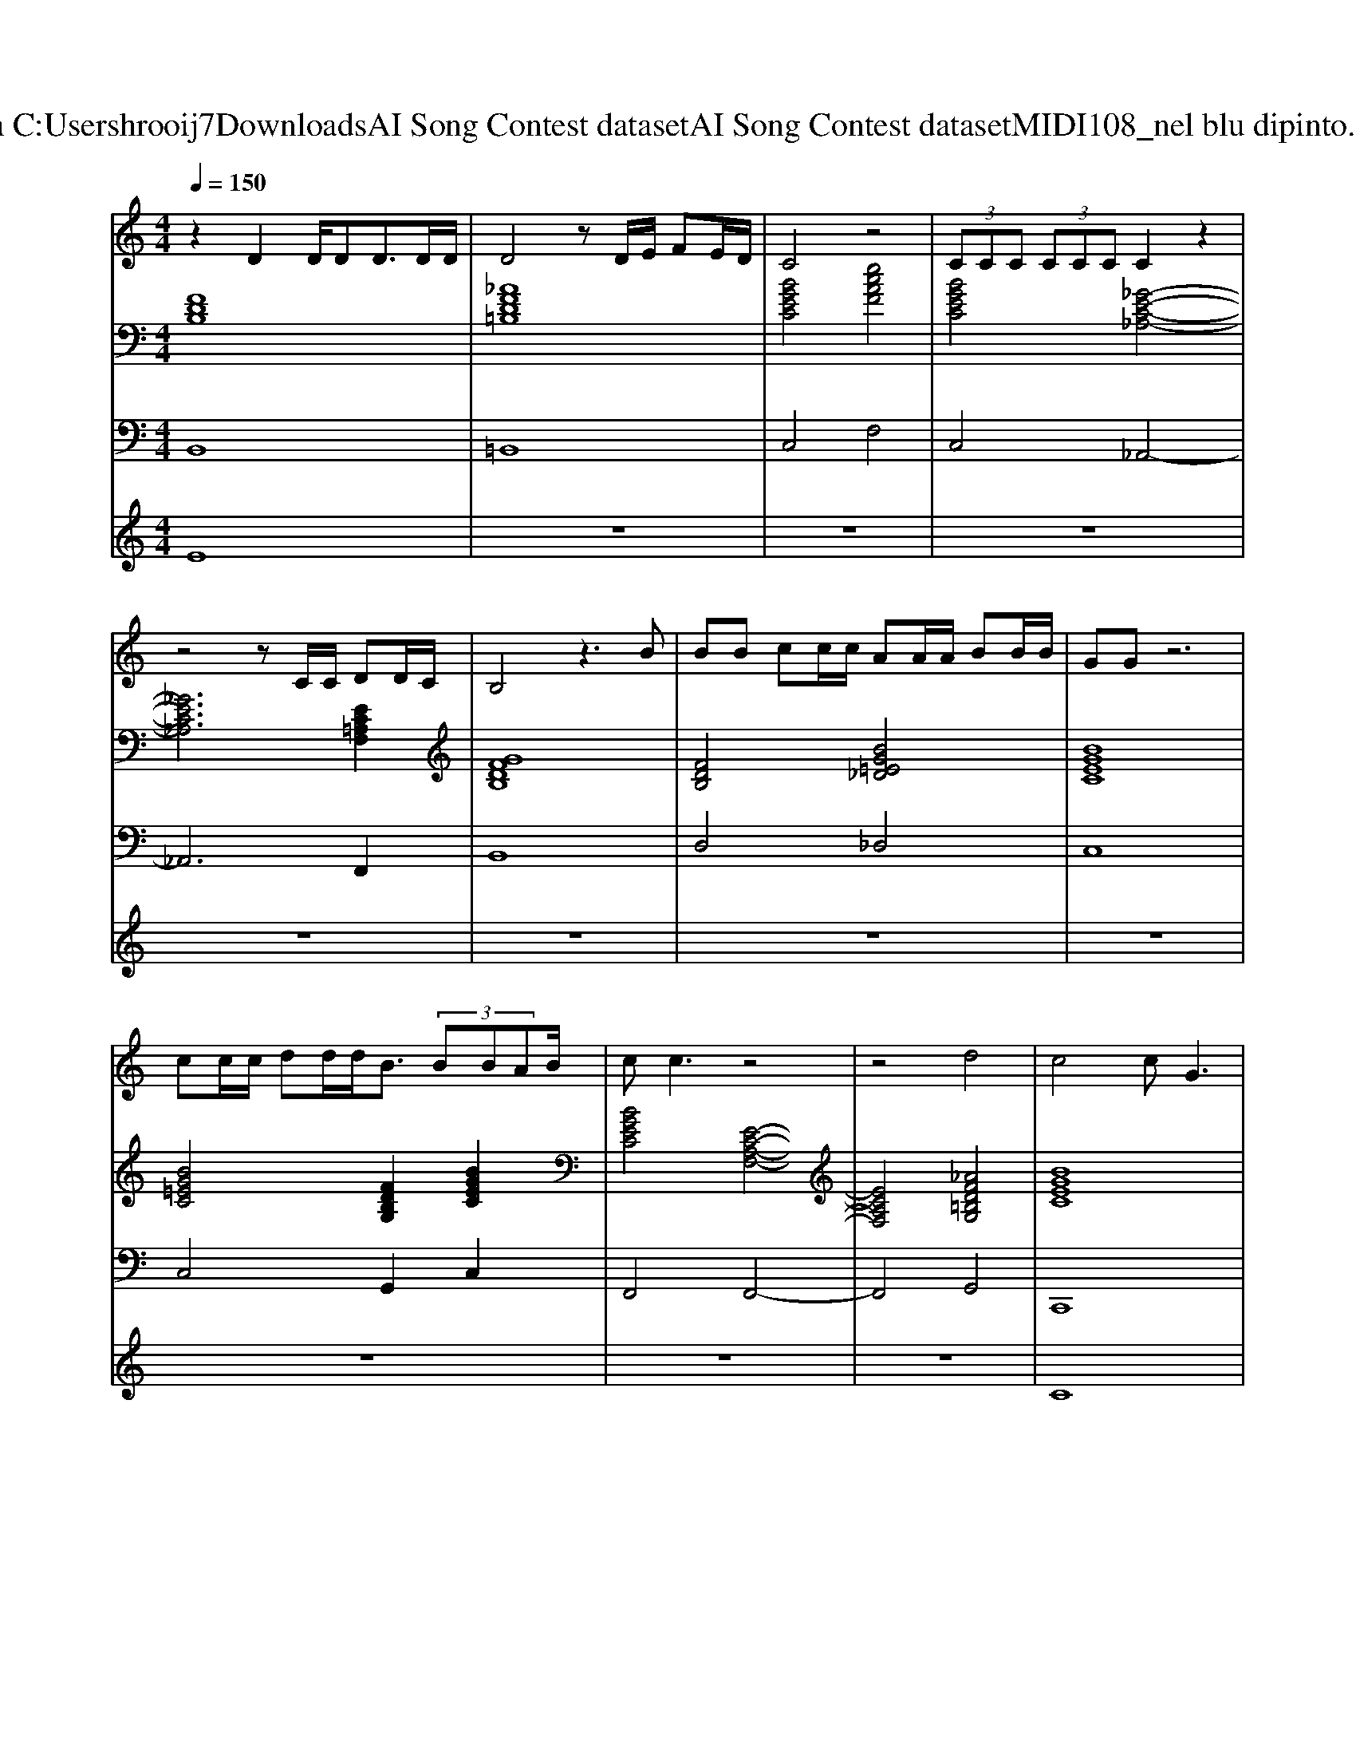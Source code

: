 X: 1
T: from C:\Users\hrooij7\Downloads\AI Song Contest dataset\AI Song Contest dataset\MIDI\108_nel blu dipinto.midi
M: 4/4
L: 1/8
Q:1/4=150
K:C major
V:1
%%MIDI program 0
z2 D2 D/2DD3/2D/2D/2| \
D4 zD/2E/2 FE/2D/2| \
C4 z4| \
 (3CCC  (3CCC C2 z2|
z4 zC/2C/2 DD/2C/2| \
B,4 z3B| \
BB cc/2c/2 AA/2A/2 BB/2B/2| \
GG z6|
cc/2c/2 dd/2d<B (3BBAB/2| \
cc3 z4| \
z4 d4| \
c4 cG3|
z3d4c-| \
c4 z4| \
z4 c4| \
B4 BF3|
z4  (3F2A2c2| \
B4 z4| \
z4 zB3| \
G2 zB  (3A2B2c2|
B2 z4 B2| \
GG2B  (3A2B2c2| \
B2 z3G2A| \
BG2A BG2A|
BG2A  (3B2c2B2| \
AF2G AF2G| \
A4 z3/2B-[=B-_B]/2=B| \
cA2B cA2B|
cA2B  (3c2B2A2| \
B4 z4| \
z4 z3/2G-[A-G]/2A| \
 (3B2_G2_A2  (3B2G2A2|
 (3B2_G2_A2  (3B2A2G2| \
F4 z4| \
z4 d4|
V:2
%%MIDI program 0
[FDB,]8| \
[_AFD=B,]8| \
[BGEC]4 [ecAF]4| \
[BGEC]4 [_G-E-C-_A,-]4|
[_GEC_A,]6 [EC=A,F,]2| \
[GFDB,]8| \
[FDB,]4 [BG=E_D]4| \
[BGEC]8|
[BG=EC]4 [FDB,G,]2 [BGEC]2| \
[BGEC]4 [E-C-A,-F,-]4| \
[ECA,F,]4 [_AFD=B,G,]4| \
[BGEC]8|
[BGEC]4 [_AFD=B,G,]4| \
[BGEC]8| \
[BGEC]4 [ecAF]4| \
[AFDB,]8|
[AFDB,]4 [ECA,F,]4| \
[FDB,G,]4 [=E_DA,_G,]4| \
[EC_A,F,]4 [AFDB,]4| \
[BGE]4 [ecAF]4|
[FDB,]4 [FDB,G,]4| \
[BGEC]4 [ecAF]4| \
[FDB,]8| \
[dBG]4 [_gdB=G]4|
[fdBG]4 [dBG=E]4| \
[AFD]8| \
[AFD]8| \
[cA_GD]4 [_dB=GE]4|
[cA_GD]8| \
[dBG]8| \
[dBG]8| \
[eB_GE]4 [dBGE]4|
[_dB_GE]4 [gec_A]4| \
[c_AF_D]8| \
[BGEC]4 [FD=B,G,]4|
V:3
%%MIDI program 0
B,,8| \
=B,,8| \
C,4 F,4| \
C,4 _A,,4-|
_A,,6 F,,2| \
B,,8| \
D,4 _D,4| \
C,8|
C,4 G,,2 C,2| \
F,,4 F,,4-| \
F,,4 G,,4| \
C,,8|
C,,4 G,,4| \
C,8| \
C,4 F,4| \
B,,8|
B,,4 F,,4| \
G,,4 _G,,4| \
F,,4 B,,4| \
E,4 F,4|
B,,4 G,,4| \
C,4 F,4| \
B,,8| \
G,,4 _G,,4|
F,,4 =E,,4| \
D,,8| \
D,,8| \
D,,4 E,,4|
D,,8| \
G,,8| \
G,,8| \
E,,8|
E,,4 _A,,4| \
_D,,8| \
C,,4 G,,4|
V:4
%%MIDI program 0
E8| \
z8| \
z8| \
z8|
z8| \
z8| \
z8| \
z8|
z8| \
z8| \
z8| \
C8|

